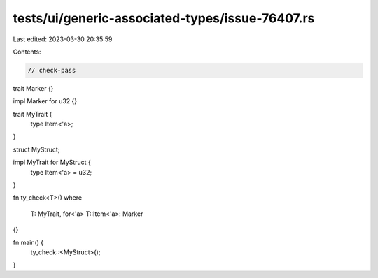 tests/ui/generic-associated-types/issue-76407.rs
================================================

Last edited: 2023-03-30 20:35:59

Contents:

.. code-block:: rs

    // check-pass

trait Marker {}

impl Marker for u32 {}

trait MyTrait {
    type Item<'a>;
}

struct MyStruct;

impl MyTrait for MyStruct {
    type Item<'a> = u32;
}

fn ty_check<T>()
where
    T: MyTrait,
    for<'a> T::Item<'a>: Marker
{}

fn main() {
    ty_check::<MyStruct>();
}


